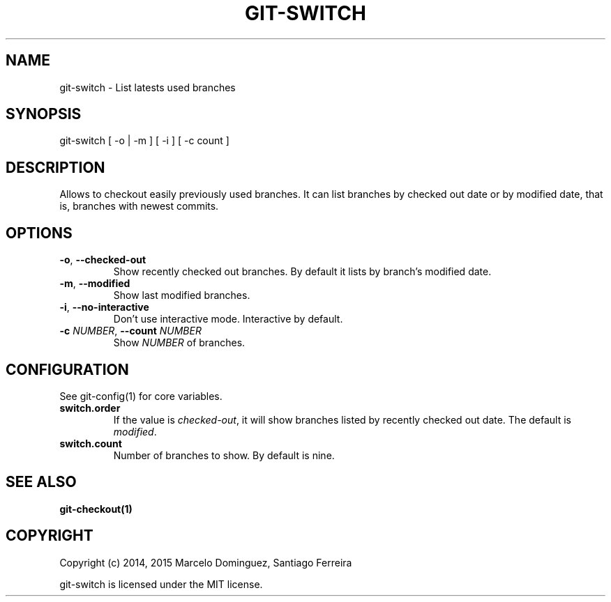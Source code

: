 .TH GIT-SWITCH 1 "7 April 15"
.SH NAME
git-switch \- List latests used branches
.SH SYNOPSIS
git-switch [ -o | -m ] [ -i ] [ -c count ]
.SH DESCRIPTION
Allows to checkout easily previously used branches. It can list branches by checked out date or by modified date, that is, branches with newest commits.
.SH OPTIONS
.TP
.BR \-o ", " \-\-checked-out
Show recently checked out branches. By default it lists by branch's modified date.
.TP
.BR \-m ", " \-\-modified
Show last modified branches.
.TP
.BR \-i ", " \-\-no-interactive
Don't use interactive mode. Interactive by default.
.TP
.BR \-c " " \fINUMBER\fR ", " \-\-count " " \fINUMBER\fR
Show \fINUMBER\fP of branches.
.SH CONFIGURATION
See git-config(1) for core variables.
.TP
\fBswitch.order\fP
If the value is \fIchecked-out\fP, it will show branches listed by recently checked out date. The default is \fImodified\fP.
.TP
\fBswitch.count\fP
Number of branches to show. By default is nine.
.SH "SEE ALSO"
\fBgit-checkout(1)\fP
.SH COPYRIGHT
Copyright (c) 2014, 2015 Marcelo Dominguez, Santiago Ferreira

git-switch is licensed under the MIT license.
